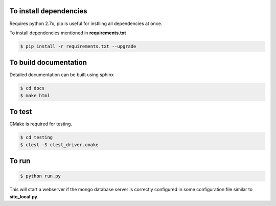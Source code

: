 To install dependencies
-----------------------

Requires python 2.7x, pip is useful for instlling all dependencies at once.

To install dependencies mentioned in **requirements.txt**

.. code-block:: none

   $ pip install -r requirements.txt --upgrade
   

To build documentation
----------------------
Detailed documentation can be built using sphinx

.. code-block:: none

   $ cd docs
   $ make html 

To test
-------

CMake is required for testing.

.. code-block:: none

   $ cd testing
   $ ctest -S ctest_driver.cmake


To run
------

.. code-block:: none

   $ python run.py

This will start a webserver if the mongo database server is correctly configured in some configuration file similar to **site_local.py**.





